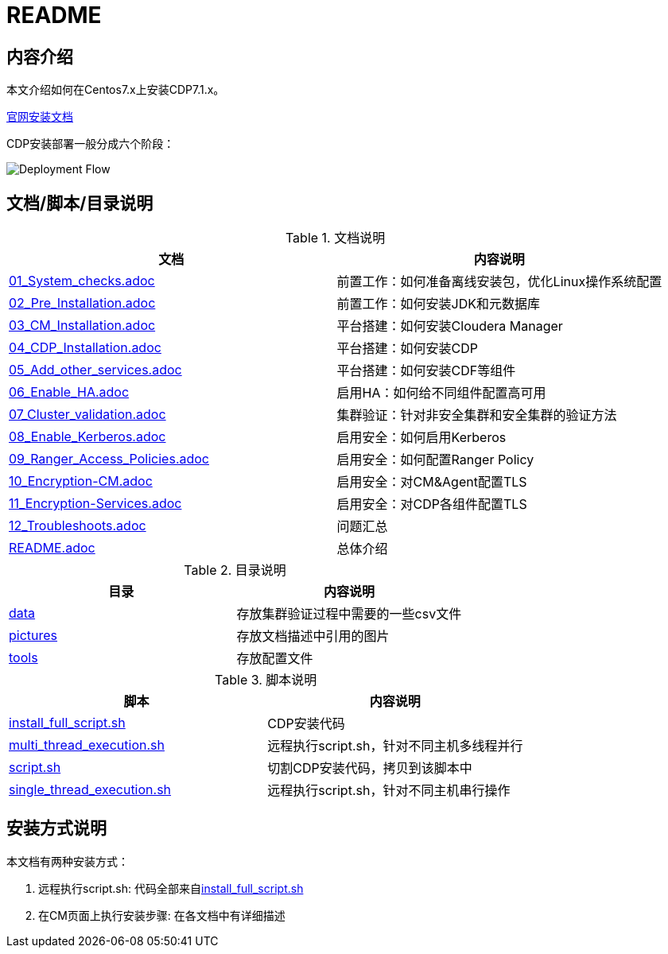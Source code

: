 = README

== 内容介绍
本文介绍如何在Centos7.x上安装CDP7.1.x。

https://docs.cloudera.com/cloudera-manager/7.1.3/installation/topics/cdpdc-installation.html[官网安装文档]

CDP安装部署一般分成六个阶段：

image::pictures/OV001.png[Deployment Flow]


== 文档/脚本/目录说明

.文档说明

|===
|文档 | 内容说明

|link:01_System_checks.adoc[01_System_checks.adoc]
|前置工作：如何准备离线安装包，优化Linux操作系统配置

|link:02_Pre_Installation.adoc[02_Pre_Installation.adoc]
|前置工作：如何安装JDK和元数据库

|link:03_CM_Installation.adoc[03_CM_Installation.adoc]
|平台搭建：如何安装Cloudera Manager

|link:04_CDP_Installation.adoc[04_CDP_Installation.adoc]
|平台搭建：如何安装CDP

|link:05_Add_other_services.adoc[05_Add_other_services.adoc]
|平台搭建：如何安装CDF等组件

|link:06_Enable_HA.adoc[06_Enable_HA.adoc]
|启用HA：如何给不同组件配置高可用

|link:07_Cluster_validation.adoc[07_Cluster_validation.adoc]
|集群验证：针对非安全集群和安全集群的验证方法

|link:08_Enable_Kerberos.adoc[08_Enable_Kerberos.adoc]
|启用安全：如何启用Kerberos

|link:09_Ranger_Access_Policies.adoc[09_Ranger_Access_Policies.adoc]
|启用安全：如何配置Ranger Policy

|link:10_Encryption-CM.adoc[10_Encryption-CM.adoc]
|启用安全：对CM&Agent配置TLS

|link:11_Encryption-Services.adoc[11_Encryption-Services.adoc]
|启用安全：对CDP各组件配置TLS

|link:12_Troubleshoots.adoc[12_Troubleshoots.adoc]
|问题汇总

|link:README.adoc[README.adoc]
|总体介绍
|===


.目录说明

|===
|目录 | 内容说明

|link:data[data]
|存放集群验证过程中需要的一些csv文件

|link:pictures[pictures]
|存放文档描述中引用的图片

|link:tools[tools]
|存放配置文件
|===


.脚本说明

|===
|脚本 | 内容说明

|link:install_full_script.sh[install_full_script.sh]
|CDP安装代码

|link:multi_thread_execution.sh[multi_thread_execution.sh]
|远程执行script.sh，针对不同主机多线程并行

|link:script.sh[script.sh]
|切割CDP安装代码，拷贝到该脚本中

|link:single_thread_execution.sh[single_thread_execution.sh]
|远程执行script.sh，针对不同主机串行操作
|===


== 安装方式说明

本文档有两种安装方式：

. 远程执行script.sh: 代码全部来自link:install_full_script.sh[install_full_script.sh]

. 在CM页面上执行安装步骤: 在各文档中有详细描述
